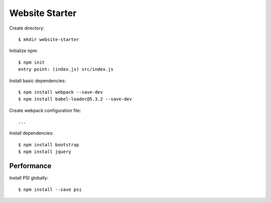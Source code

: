Website Starter
===============

Create directory::

  $ mkdir website-starter

Initialize npm::

  $ npm init
  entry point: (index.js) src/index.js

Install basic dependencies::

  $ npm install webpack --save-dev
  $ npm install babel-loader@5.3.2 --save-dev

Create webpack configuration file::

  ...

Install dependencies::

  $ npm install bootstrap
  $ npm install jquery



Performance
-----------

Install PSI globally::

  $ npm install --save psi

